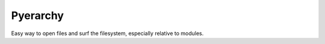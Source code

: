 Pyerarchy
=========

Easy way to open files and surf the filesystem, especially relative to modules.

